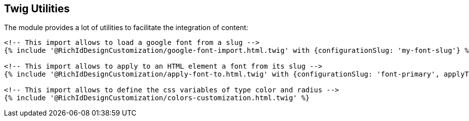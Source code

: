 == Twig Utilities

The module provides a lot of utilities to facilitate the integration of content:

[source, html]
----
<!-- This import allows to load a google font from a slug -->
{% include '@RichIdDesignCustomization/google-font-import.html.twig' with {configurationSlug: 'my-font-slug'} %}

<!-- This import allows to apply to an HTML element a font from its slug -->
{% include '@RichIdDesignCustomization/apply-font-to.html.twig' with {configurationSlug: 'font-primary', applyTo: 'body'} %}

<!-- This import allows to define the css variables of type color and radius -->
{% include '@RichIdDesignCustomization/colors-customization.html.twig' %}
----
